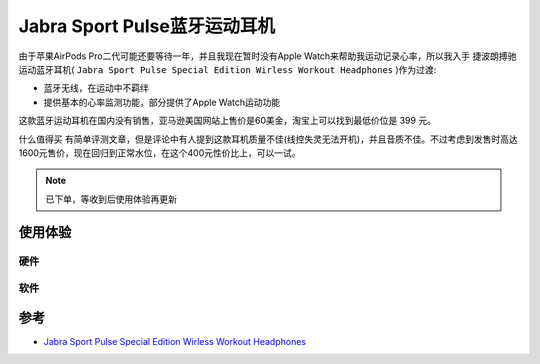 .. _jabra_sport_pulse:

==============================
Jabra Sport Pulse蓝牙运动耳机
==============================

由于苹果AirPods Pro二代可能还要等待一年，并且我现在暂时没有Apple Watch来帮助我运动记录心率，所以我入手 ``捷波朗搏驰`` 运动蓝牙耳机( ``Jabra Sport Pulse Special Edition Wirless Workout Headphones`` )作为过渡:

- 蓝牙无线，在运动中不羁绊
- 提供基本的心率监测功能，部分提供了Apple Watch运动功能

这款蓝牙运动耳机在国内没有销售，亚马逊美国网站上售价是60美金，淘宝上可以找到最低价位是 399 元。

``什么值得买`` 有简单评测文章，但是评论中有人提到这款耳机质量不佳(线控失灵无法开机)，并且音质不佳。不过考虑到发售时高达1600元售价，现在回归到正常水位，在这个400元性价比上，可以一试。

.. note::

   已下单，等收到后使用体验再更新

使用体验
============

硬件
------

软件
------

参考
=======

- `Jabra Sport Pulse Special Edition Wirless Workout Headphones <https://www.jabra.com/sports-headphones/jabra-sport-pulse-wireless>`_
